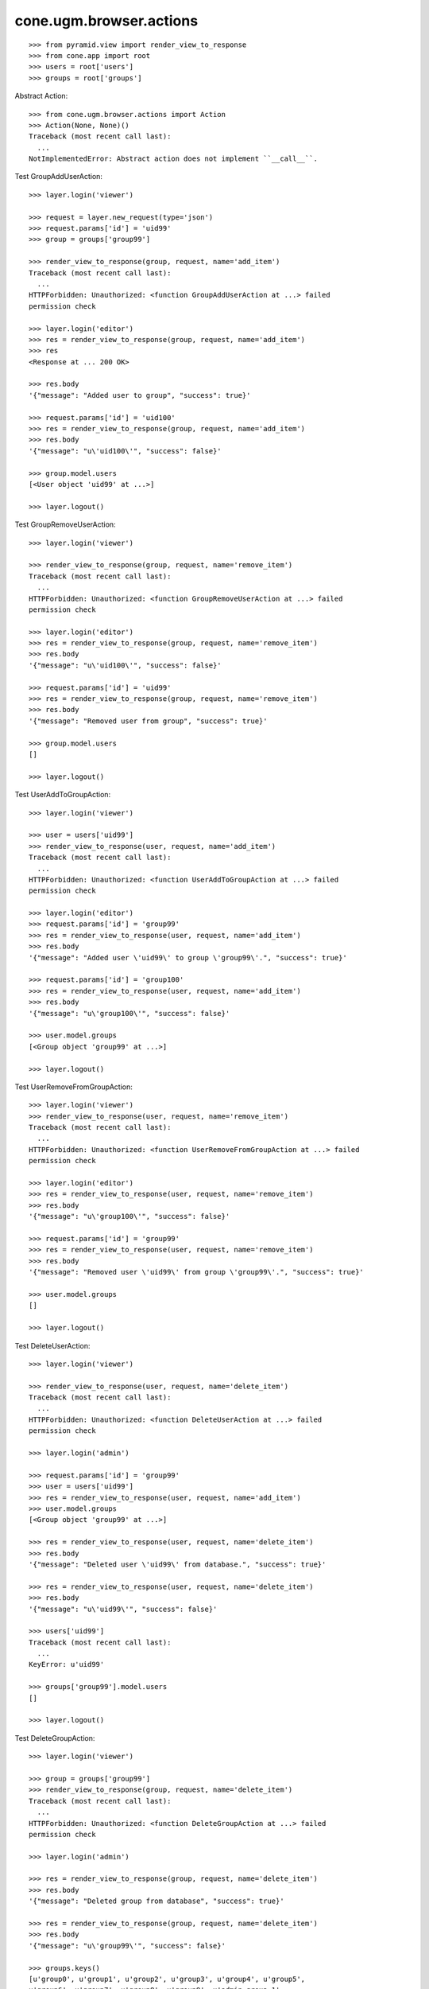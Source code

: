 cone.ugm.browser.actions
========================

::

    >>> from pyramid.view import render_view_to_response
    >>> from cone.app import root
    >>> users = root['users']
    >>> groups = root['groups']

Abstract Action::

    >>> from cone.ugm.browser.actions import Action
    >>> Action(None, None)()
    Traceback (most recent call last):
      ...
    NotImplementedError: Abstract action does not implement ``__call__``.

Test GroupAddUserAction::

    >>> layer.login('viewer')
    
    >>> request = layer.new_request(type='json')
    >>> request.params['id'] = 'uid99'
    >>> group = groups['group99']
    
    >>> render_view_to_response(group, request, name='add_item')
    Traceback (most recent call last):
      ...
    HTTPForbidden: Unauthorized: <function GroupAddUserAction at ...> failed 
    permission check
    
    >>> layer.login('editor')
    >>> res = render_view_to_response(group, request, name='add_item')
    >>> res
    <Response at ... 200 OK>
    
    >>> res.body
    '{"message": "Added user to group", "success": true}'
    
    >>> request.params['id'] = 'uid100'
    >>> res = render_view_to_response(group, request, name='add_item')
    >>> res.body
    '{"message": "u\'uid100\'", "success": false}'
    
    >>> group.model.users
    [<User object 'uid99' at ...>]
    
    >>> layer.logout()

Test GroupRemoveUserAction::

    >>> layer.login('viewer')
    
    >>> render_view_to_response(group, request, name='remove_item')
    Traceback (most recent call last):
      ...
    HTTPForbidden: Unauthorized: <function GroupRemoveUserAction at ...> failed 
    permission check
    
    >>> layer.login('editor')
    >>> res = render_view_to_response(group, request, name='remove_item')
    >>> res.body
    '{"message": "u\'uid100\'", "success": false}'
    
    >>> request.params['id'] = 'uid99'
    >>> res = render_view_to_response(group, request, name='remove_item')
    >>> res.body
    '{"message": "Removed user from group", "success": true}'
    
    >>> group.model.users
    []
    
    >>> layer.logout()

Test UserAddToGroupAction::

    >>> layer.login('viewer')
    
    >>> user = users['uid99']
    >>> render_view_to_response(user, request, name='add_item')
    Traceback (most recent call last):
      ...
    HTTPForbidden: Unauthorized: <function UserAddToGroupAction at ...> failed 
    permission check
    
    >>> layer.login('editor')
    >>> request.params['id'] = 'group99'
    >>> res = render_view_to_response(user, request, name='add_item')
    >>> res.body
    '{"message": "Added user \'uid99\' to group \'group99\'.", "success": true}'
    
    >>> request.params['id'] = 'group100'
    >>> res = render_view_to_response(user, request, name='add_item')
    >>> res.body
    '{"message": "u\'group100\'", "success": false}'
    
    >>> user.model.groups
    [<Group object 'group99' at ...>]
    
    >>> layer.logout()
    
Test UserRemoveFromGroupAction::

    >>> layer.login('viewer')
    >>> render_view_to_response(user, request, name='remove_item')
    Traceback (most recent call last):
      ...
    HTTPForbidden: Unauthorized: <function UserRemoveFromGroupAction at ...> failed 
    permission check
    
    >>> layer.login('editor')
    >>> res = render_view_to_response(user, request, name='remove_item')
    >>> res.body
    '{"message": "u\'group100\'", "success": false}'
    
    >>> request.params['id'] = 'group99'
    >>> res = render_view_to_response(user, request, name='remove_item')
    >>> res.body
    '{"message": "Removed user \'uid99\' from group \'group99\'.", "success": true}'
    
    >>> user.model.groups
    []
    
    >>> layer.logout()

Test DeleteUserAction::

    >>> layer.login('viewer')
    
    >>> render_view_to_response(user, request, name='delete_item')
    Traceback (most recent call last):
      ...
    HTTPForbidden: Unauthorized: <function DeleteUserAction at ...> failed 
    permission check
    
    >>> layer.login('admin')
    
    >>> request.params['id'] = 'group99'
    >>> user = users['uid99']
    >>> res = render_view_to_response(user, request, name='add_item')
    >>> user.model.groups
    [<Group object 'group99' at ...>]
    
    >>> res = render_view_to_response(user, request, name='delete_item')
    >>> res.body
    '{"message": "Deleted user \'uid99\' from database.", "success": true}'
    
    >>> res = render_view_to_response(user, request, name='delete_item')
    >>> res.body
    '{"message": "u\'uid99\'", "success": false}'
    
    >>> users['uid99']
    Traceback (most recent call last):
      ...
    KeyError: u'uid99'
    
    >>> groups['group99'].model.users
    []
    
    >>> layer.logout()
    
Test DeleteGroupAction::

    >>> layer.login('viewer')
    
    >>> group = groups['group99']
    >>> render_view_to_response(group, request, name='delete_item')
    Traceback (most recent call last):
      ...
    HTTPForbidden: Unauthorized: <function DeleteGroupAction at ...> failed 
    permission check
    
    >>> layer.login('admin')
    
    >>> res = render_view_to_response(group, request, name='delete_item')
    >>> res.body
    '{"message": "Deleted group from database", "success": true}'
    
    >>> res = render_view_to_response(group, request, name='delete_item')
    >>> res.body
    '{"message": "u\'group99\'", "success": false}'
    
    >>> groups.keys()
    [u'group0', u'group1', u'group2', u'group3', u'group4', u'group5', 
    u'group6', u'group7', u'group8', u'group9', u'admin_group_1', 
    u'admin_group_2']
    
    >>> layer.logout()
